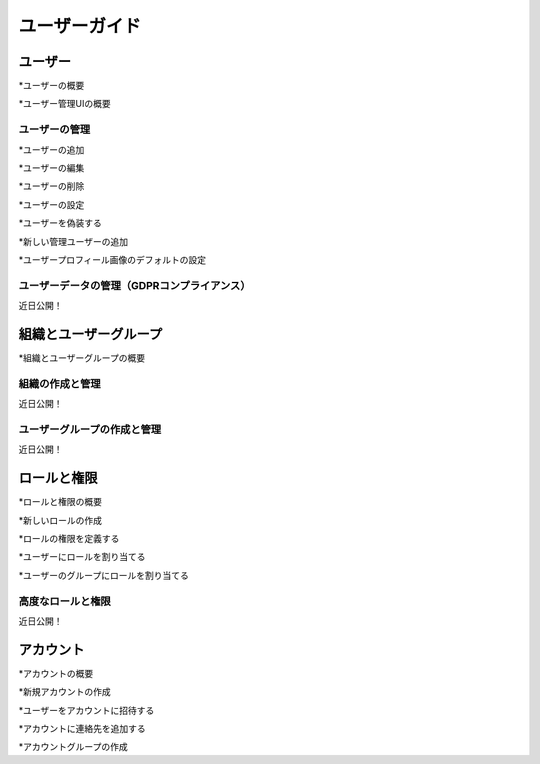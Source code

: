 ユーザーガイド
==========

ユーザー
-----

*ユーザーの概要

*ユーザー管理UIの概要

ユーザーの管理
~~~~~~~~~~~~~~

*ユーザーの追加

*ユーザーの編集

*ユーザーの削除

*ユーザーの設定

*ユーザーを偽装する

*新しい管理ユーザーの追加

*ユーザープロフィール画像のデフォルトの設定

ユーザーデータの管理（GDPRコンプライアンス）
~~~~~~~~~~~~~~~~~~~~~~~~~~~~~~~~~~~~
近日公開！

組織とユーザーグループ
-----------------------------

*組織とユーザーグループの概要

組織の作成と管理
~~~~~~~~~~~~~~~~~~~~~~~~~~~~~~~~~~~
近日公開！

ユーザーグループの作成と管理
~~~~~~~~~~~~~~~~~~~~~~~~~~~~~~~~~
近日公開！

ロールと権限
---------------------

*ロールと権限の概要

*新しいロールの作成

*ロールの権限を定義する

*ユーザーにロールを割り当てる

*ユーザーのグループにロールを割り当てる

高度なロールと権限
~~~~~~~~~~~~~~~~~~~~~~~~~~~~~~
近日公開！

アカウント
--------

*アカウントの概要

*新規アカウントの作成

*ユーザーをアカウントに招待する

*アカウントに連絡先を追加する

*アカウントグループの作成